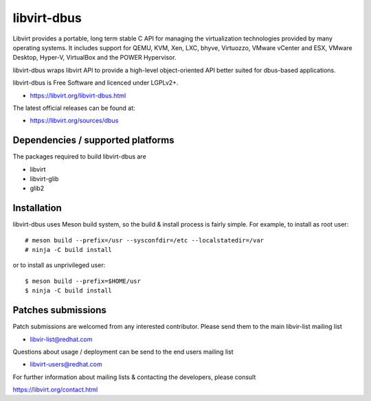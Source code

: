============
libvirt-dbus
============

Libvirt provides a portable, long term stable C API for managing the
virtualization technologies provided by many operating systems. It
includes support for QEMU, KVM, Xen, LXC, bhyve, Virtuozzo, VMware
vCenter and ESX, VMware Desktop, Hyper-V, VirtualBox and the POWER
Hypervisor.

libvirt-dbus wraps libvirt API to provide a high-level object-oriented
API better suited for dbus-based applications.

libvirt-dbus is Free Software and licenced under LGPLv2+.

* https://libvirt.org/libvirt-dbus.html

The latest official releases can be found at:

* https://libvirt.org/sources/dbus


Dependencies / supported platforms
==================================

The packages required to build libvirt-dbus are

* libvirt
* libvirt-glib
* glib2


Installation
============

libvirt-dbus uses Meson build system, so the build & install
process is fairly simple. For example, to install as root user:

::

   # meson build --prefix=/usr --sysconfdir=/etc --localstatedir=/var
   # ninja -C build install

or to install as unprivileged user:

::

   $ meson build --prefix=$HOME/usr
   $ ninja -C build install


Patches submissions
===================

Patch submissions are welcomed from any interested contributor. Please
send them to the main libvir-list mailing list

* libvir-list@redhat.com

Questions about usage / deployment can be send to the end users mailing
list

* libvirt-users@redhat.com

For further information about mailing lists & contacting the developers,
please consult

https://libvirt.org/contact.html
